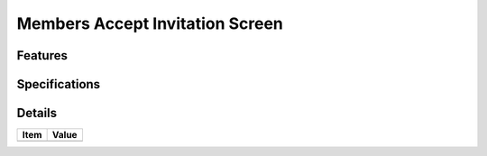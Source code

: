================================
Members Accept Invitation Screen
================================

Features
========


Specifications
===============


Details
=======

=====================   =================================
Item                    Value
=====================   =================================
=====================   =================================
